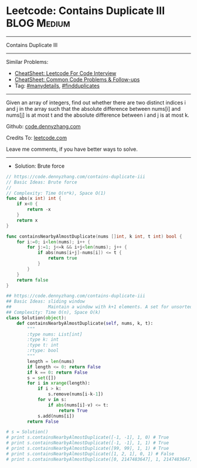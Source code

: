 * Leetcode: Contains Duplicate III                              :BLOG:Medium:
#+STARTUP: showeverything
#+OPTIONS: toc:nil \n:t ^:nil creator:nil d:nil
:PROPERTIES:
:type:     findduplicates, manydetails
:END:
---------------------------------------------------------------------
Contains Duplicate III
---------------------------------------------------------------------
#+BEGIN_HTML
<a href="https://github.com/dennyzhang/code.dennyzhang.com/tree/master/problems/contains-duplicate-iii"><img align="right" width="200" height="183" src="https://www.dennyzhang.com/wp-content/uploads/denny/watermark/github.png" /></a>
#+END_HTML
Similar Problems:
- [[https://cheatsheet.dennyzhang.com/cheatsheet-leetcode-A4][CheatSheet: Leetcode For Code Interview]]
- [[https://cheatsheet.dennyzhang.com/cheatsheet-followup-A4][CheatSheet: Common Code Problems & Follow-ups]]
- Tag: [[https://code.dennyzhang.com/review-manydetails][#manydetails]], [[https://code.dennyzhang.com/followup-findduplicates][#findduplicates]]
---------------------------------------------------------------------
Given an array of integers, find out whether there are two distinct indices i and j in the array such that the absolute difference between nums[i] and nums[j] is at most t and the absolute difference between i and j is at most k.

Github: [[https://github.com/dennyzhang/code.dennyzhang.com/tree/master/problems/contains-duplicate-iii][code.dennyzhang.com]]

Credits To: [[https://leetcode.com/problems/contains-duplicate-iii/description/][leetcode.com]]

Leave me comments, if you have better ways to solve.
---------------------------------------------------------------------
- Solution: Brute force

#+BEGIN_SRC go
// https://code.dennyzhang.com/contains-duplicate-iii
// Basic Ideas: Brute force
//
// Complexity: Time O(n*k), Space O(1)
func abs(x int) int {
    if x<0 {
        return -x
    }
    return x
}

func containsNearbyAlmostDuplicate(nums []int, k int, t int) bool {
    for i:=0; i<len(nums); i++ {
        for j:=1; j<=k && i+j<len(nums); j++ {
            if abs(nums[i+j]-nums[i]) <= t {
                return true
            }
        }
    }
    return false
}
#+END_SRC

#+BEGIN_SRC python
## https://code.dennyzhang.com/contains-duplicate-iii
## Basic Ideas: sliding window
##              Maintain a window with k+1 elements. A set for unsorted unique collection
## Complexity: Time O(n), Space O(k)
class Solution(object):
    def containsNearbyAlmostDuplicate(self, nums, k, t):
        """
        :type nums: List[int]
        :type k: int
        :type t: int
        :rtype: bool
        """
        length = len(nums)
        if length <= 0: return False
        if k == 0: return False
        s = set([])
        for i in xrange(length):
            if i > k:
                s.remove(nums[i-k-1])
            for v in s:
                if abs(nums[i]-v) <= t:
                    return True
            s.add(nums[i])
        return False

# s = Solution()
# print s.containsNearbyAlmostDuplicate([-1, -1], 1, 0) # True
# print s.containsNearbyAlmostDuplicate([-1, -1], 1, 1) # True
# print s.containsNearbyAlmostDuplicate([99, 99], 1, 1) # True
# print s.containsNearbyAlmostDuplicate([1, 2, 1], 0, 1) # False
# print s.containsNearbyAlmostDuplicate([0, 2147483647], 1, 2147483647) # True
#+END_SRC

#+BEGIN_HTML
<div style="overflow: hidden;">
<div style="float: left; padding: 5px"> <a href="https://www.linkedin.com/in/dennyzhang001"><img src="https://www.dennyzhang.com/wp-content/uploads/sns/linkedin.png" alt="linkedin" /></a></div>
<div style="float: left; padding: 5px"><a href="https://github.com/dennyzhang"><img src="https://www.dennyzhang.com/wp-content/uploads/sns/github.png" alt="github" /></a></div>
<div style="float: left; padding: 5px"><a href="https://www.dennyzhang.com/slack" target="_blank" rel="nofollow"><img src="https://www.dennyzhang.com/wp-content/uploads/sns/slack.png" alt="slack"/></a></div>
</div>
#+END_HTML
